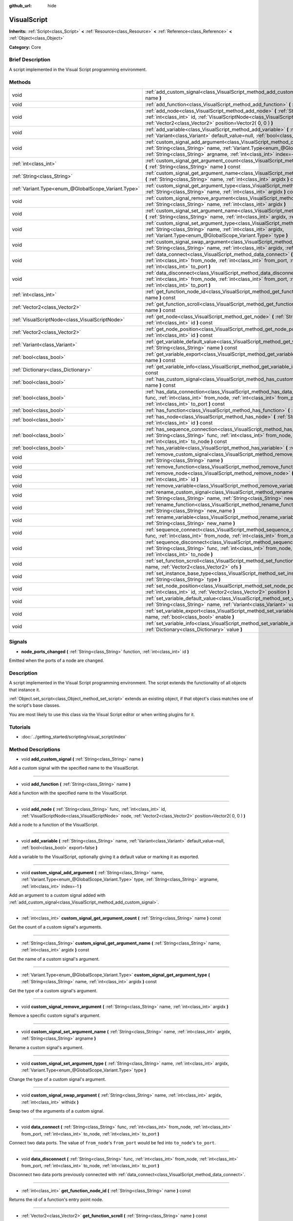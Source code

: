 :github_url: hide

.. Generated automatically by doc/tools/makerst.py in Godot's source tree.
.. DO NOT EDIT THIS FILE, but the VisualScript.xml source instead.
.. The source is found in doc/classes or modules/<name>/doc_classes.

.. _class_VisualScript:

VisualScript
============

**Inherits:** :ref:`Script<class_Script>` **<** :ref:`Resource<class_Resource>` **<** :ref:`Reference<class_Reference>` **<** :ref:`Object<class_Object>`

**Category:** Core

Brief Description
-----------------

A script implemented in the Visual Script programming environment.

Methods
-------

+-----------------------------------------------------+---------------------------------------------------------------------------------------------------------------------------------------------------------------------------------------------------------------------------------------------------------------------+
| void                                                | :ref:`add_custom_signal<class_VisualScript_method_add_custom_signal>` **(** :ref:`String<class_String>` name **)**                                                                                                                                                  |
+-----------------------------------------------------+---------------------------------------------------------------------------------------------------------------------------------------------------------------------------------------------------------------------------------------------------------------------+
| void                                                | :ref:`add_function<class_VisualScript_method_add_function>` **(** :ref:`String<class_String>` name **)**                                                                                                                                                            |
+-----------------------------------------------------+---------------------------------------------------------------------------------------------------------------------------------------------------------------------------------------------------------------------------------------------------------------------+
| void                                                | :ref:`add_node<class_VisualScript_method_add_node>` **(** :ref:`String<class_String>` func, :ref:`int<class_int>` id, :ref:`VisualScriptNode<class_VisualScriptNode>` node, :ref:`Vector2<class_Vector2>` position=Vector2( 0, 0 ) **)**                            |
+-----------------------------------------------------+---------------------------------------------------------------------------------------------------------------------------------------------------------------------------------------------------------------------------------------------------------------------+
| void                                                | :ref:`add_variable<class_VisualScript_method_add_variable>` **(** :ref:`String<class_String>` name, :ref:`Variant<class_Variant>` default_value=null, :ref:`bool<class_bool>` export=false **)**                                                                    |
+-----------------------------------------------------+---------------------------------------------------------------------------------------------------------------------------------------------------------------------------------------------------------------------------------------------------------------------+
| void                                                | :ref:`custom_signal_add_argument<class_VisualScript_method_custom_signal_add_argument>` **(** :ref:`String<class_String>` name, :ref:`Variant.Type<enum_@GlobalScope_Variant.Type>` type, :ref:`String<class_String>` argname, :ref:`int<class_int>` index=-1 **)** |
+-----------------------------------------------------+---------------------------------------------------------------------------------------------------------------------------------------------------------------------------------------------------------------------------------------------------------------------+
| :ref:`int<class_int>`                               | :ref:`custom_signal_get_argument_count<class_VisualScript_method_custom_signal_get_argument_count>` **(** :ref:`String<class_String>` name **)** const                                                                                                              |
+-----------------------------------------------------+---------------------------------------------------------------------------------------------------------------------------------------------------------------------------------------------------------------------------------------------------------------------+
| :ref:`String<class_String>`                         | :ref:`custom_signal_get_argument_name<class_VisualScript_method_custom_signal_get_argument_name>` **(** :ref:`String<class_String>` name, :ref:`int<class_int>` argidx **)** const                                                                                  |
+-----------------------------------------------------+---------------------------------------------------------------------------------------------------------------------------------------------------------------------------------------------------------------------------------------------------------------------+
| :ref:`Variant.Type<enum_@GlobalScope_Variant.Type>` | :ref:`custom_signal_get_argument_type<class_VisualScript_method_custom_signal_get_argument_type>` **(** :ref:`String<class_String>` name, :ref:`int<class_int>` argidx **)** const                                                                                  |
+-----------------------------------------------------+---------------------------------------------------------------------------------------------------------------------------------------------------------------------------------------------------------------------------------------------------------------------+
| void                                                | :ref:`custom_signal_remove_argument<class_VisualScript_method_custom_signal_remove_argument>` **(** :ref:`String<class_String>` name, :ref:`int<class_int>` argidx **)**                                                                                            |
+-----------------------------------------------------+---------------------------------------------------------------------------------------------------------------------------------------------------------------------------------------------------------------------------------------------------------------------+
| void                                                | :ref:`custom_signal_set_argument_name<class_VisualScript_method_custom_signal_set_argument_name>` **(** :ref:`String<class_String>` name, :ref:`int<class_int>` argidx, :ref:`String<class_String>` argname **)**                                                   |
+-----------------------------------------------------+---------------------------------------------------------------------------------------------------------------------------------------------------------------------------------------------------------------------------------------------------------------------+
| void                                                | :ref:`custom_signal_set_argument_type<class_VisualScript_method_custom_signal_set_argument_type>` **(** :ref:`String<class_String>` name, :ref:`int<class_int>` argidx, :ref:`Variant.Type<enum_@GlobalScope_Variant.Type>` type **)**                              |
+-----------------------------------------------------+---------------------------------------------------------------------------------------------------------------------------------------------------------------------------------------------------------------------------------------------------------------------+
| void                                                | :ref:`custom_signal_swap_argument<class_VisualScript_method_custom_signal_swap_argument>` **(** :ref:`String<class_String>` name, :ref:`int<class_int>` argidx, :ref:`int<class_int>` withidx **)**                                                                 |
+-----------------------------------------------------+---------------------------------------------------------------------------------------------------------------------------------------------------------------------------------------------------------------------------------------------------------------------+
| void                                                | :ref:`data_connect<class_VisualScript_method_data_connect>` **(** :ref:`String<class_String>` func, :ref:`int<class_int>` from_node, :ref:`int<class_int>` from_port, :ref:`int<class_int>` to_node, :ref:`int<class_int>` to_port **)**                            |
+-----------------------------------------------------+---------------------------------------------------------------------------------------------------------------------------------------------------------------------------------------------------------------------------------------------------------------------+
| void                                                | :ref:`data_disconnect<class_VisualScript_method_data_disconnect>` **(** :ref:`String<class_String>` func, :ref:`int<class_int>` from_node, :ref:`int<class_int>` from_port, :ref:`int<class_int>` to_node, :ref:`int<class_int>` to_port **)**                      |
+-----------------------------------------------------+---------------------------------------------------------------------------------------------------------------------------------------------------------------------------------------------------------------------------------------------------------------------+
| :ref:`int<class_int>`                               | :ref:`get_function_node_id<class_VisualScript_method_get_function_node_id>` **(** :ref:`String<class_String>` name **)** const                                                                                                                                      |
+-----------------------------------------------------+---------------------------------------------------------------------------------------------------------------------------------------------------------------------------------------------------------------------------------------------------------------------+
| :ref:`Vector2<class_Vector2>`                       | :ref:`get_function_scroll<class_VisualScript_method_get_function_scroll>` **(** :ref:`String<class_String>` name **)** const                                                                                                                                        |
+-----------------------------------------------------+---------------------------------------------------------------------------------------------------------------------------------------------------------------------------------------------------------------------------------------------------------------------+
| :ref:`VisualScriptNode<class_VisualScriptNode>`     | :ref:`get_node<class_VisualScript_method_get_node>` **(** :ref:`String<class_String>` func, :ref:`int<class_int>` id **)** const                                                                                                                                    |
+-----------------------------------------------------+---------------------------------------------------------------------------------------------------------------------------------------------------------------------------------------------------------------------------------------------------------------------+
| :ref:`Vector2<class_Vector2>`                       | :ref:`get_node_position<class_VisualScript_method_get_node_position>` **(** :ref:`String<class_String>` func, :ref:`int<class_int>` id **)** const                                                                                                                  |
+-----------------------------------------------------+---------------------------------------------------------------------------------------------------------------------------------------------------------------------------------------------------------------------------------------------------------------------+
| :ref:`Variant<class_Variant>`                       | :ref:`get_variable_default_value<class_VisualScript_method_get_variable_default_value>` **(** :ref:`String<class_String>` name **)** const                                                                                                                          |
+-----------------------------------------------------+---------------------------------------------------------------------------------------------------------------------------------------------------------------------------------------------------------------------------------------------------------------------+
| :ref:`bool<class_bool>`                             | :ref:`get_variable_export<class_VisualScript_method_get_variable_export>` **(** :ref:`String<class_String>` name **)** const                                                                                                                                        |
+-----------------------------------------------------+---------------------------------------------------------------------------------------------------------------------------------------------------------------------------------------------------------------------------------------------------------------------+
| :ref:`Dictionary<class_Dictionary>`                 | :ref:`get_variable_info<class_VisualScript_method_get_variable_info>` **(** :ref:`String<class_String>` name **)** const                                                                                                                                            |
+-----------------------------------------------------+---------------------------------------------------------------------------------------------------------------------------------------------------------------------------------------------------------------------------------------------------------------------+
| :ref:`bool<class_bool>`                             | :ref:`has_custom_signal<class_VisualScript_method_has_custom_signal>` **(** :ref:`String<class_String>` name **)** const                                                                                                                                            |
+-----------------------------------------------------+---------------------------------------------------------------------------------------------------------------------------------------------------------------------------------------------------------------------------------------------------------------------+
| :ref:`bool<class_bool>`                             | :ref:`has_data_connection<class_VisualScript_method_has_data_connection>` **(** :ref:`String<class_String>` func, :ref:`int<class_int>` from_node, :ref:`int<class_int>` from_port, :ref:`int<class_int>` to_node, :ref:`int<class_int>` to_port **)** const        |
+-----------------------------------------------------+---------------------------------------------------------------------------------------------------------------------------------------------------------------------------------------------------------------------------------------------------------------------+
| :ref:`bool<class_bool>`                             | :ref:`has_function<class_VisualScript_method_has_function>` **(** :ref:`String<class_String>` name **)** const                                                                                                                                                      |
+-----------------------------------------------------+---------------------------------------------------------------------------------------------------------------------------------------------------------------------------------------------------------------------------------------------------------------------+
| :ref:`bool<class_bool>`                             | :ref:`has_node<class_VisualScript_method_has_node>` **(** :ref:`String<class_String>` func, :ref:`int<class_int>` id **)** const                                                                                                                                    |
+-----------------------------------------------------+---------------------------------------------------------------------------------------------------------------------------------------------------------------------------------------------------------------------------------------------------------------------+
| :ref:`bool<class_bool>`                             | :ref:`has_sequence_connection<class_VisualScript_method_has_sequence_connection>` **(** :ref:`String<class_String>` func, :ref:`int<class_int>` from_node, :ref:`int<class_int>` from_output, :ref:`int<class_int>` to_node **)** const                             |
+-----------------------------------------------------+---------------------------------------------------------------------------------------------------------------------------------------------------------------------------------------------------------------------------------------------------------------------+
| :ref:`bool<class_bool>`                             | :ref:`has_variable<class_VisualScript_method_has_variable>` **(** :ref:`String<class_String>` name **)** const                                                                                                                                                      |
+-----------------------------------------------------+---------------------------------------------------------------------------------------------------------------------------------------------------------------------------------------------------------------------------------------------------------------------+
| void                                                | :ref:`remove_custom_signal<class_VisualScript_method_remove_custom_signal>` **(** :ref:`String<class_String>` name **)**                                                                                                                                            |
+-----------------------------------------------------+---------------------------------------------------------------------------------------------------------------------------------------------------------------------------------------------------------------------------------------------------------------------+
| void                                                | :ref:`remove_function<class_VisualScript_method_remove_function>` **(** :ref:`String<class_String>` name **)**                                                                                                                                                      |
+-----------------------------------------------------+---------------------------------------------------------------------------------------------------------------------------------------------------------------------------------------------------------------------------------------------------------------------+
| void                                                | :ref:`remove_node<class_VisualScript_method_remove_node>` **(** :ref:`String<class_String>` func, :ref:`int<class_int>` id **)**                                                                                                                                    |
+-----------------------------------------------------+---------------------------------------------------------------------------------------------------------------------------------------------------------------------------------------------------------------------------------------------------------------------+
| void                                                | :ref:`remove_variable<class_VisualScript_method_remove_variable>` **(** :ref:`String<class_String>` name **)**                                                                                                                                                      |
+-----------------------------------------------------+---------------------------------------------------------------------------------------------------------------------------------------------------------------------------------------------------------------------------------------------------------------------+
| void                                                | :ref:`rename_custom_signal<class_VisualScript_method_rename_custom_signal>` **(** :ref:`String<class_String>` name, :ref:`String<class_String>` new_name **)**                                                                                                      |
+-----------------------------------------------------+---------------------------------------------------------------------------------------------------------------------------------------------------------------------------------------------------------------------------------------------------------------------+
| void                                                | :ref:`rename_function<class_VisualScript_method_rename_function>` **(** :ref:`String<class_String>` name, :ref:`String<class_String>` new_name **)**                                                                                                                |
+-----------------------------------------------------+---------------------------------------------------------------------------------------------------------------------------------------------------------------------------------------------------------------------------------------------------------------------+
| void                                                | :ref:`rename_variable<class_VisualScript_method_rename_variable>` **(** :ref:`String<class_String>` name, :ref:`String<class_String>` new_name **)**                                                                                                                |
+-----------------------------------------------------+---------------------------------------------------------------------------------------------------------------------------------------------------------------------------------------------------------------------------------------------------------------------+
| void                                                | :ref:`sequence_connect<class_VisualScript_method_sequence_connect>` **(** :ref:`String<class_String>` func, :ref:`int<class_int>` from_node, :ref:`int<class_int>` from_output, :ref:`int<class_int>` to_node **)**                                                 |
+-----------------------------------------------------+---------------------------------------------------------------------------------------------------------------------------------------------------------------------------------------------------------------------------------------------------------------------+
| void                                                | :ref:`sequence_disconnect<class_VisualScript_method_sequence_disconnect>` **(** :ref:`String<class_String>` func, :ref:`int<class_int>` from_node, :ref:`int<class_int>` from_output, :ref:`int<class_int>` to_node **)**                                           |
+-----------------------------------------------------+---------------------------------------------------------------------------------------------------------------------------------------------------------------------------------------------------------------------------------------------------------------------+
| void                                                | :ref:`set_function_scroll<class_VisualScript_method_set_function_scroll>` **(** :ref:`String<class_String>` name, :ref:`Vector2<class_Vector2>` ofs **)**                                                                                                           |
+-----------------------------------------------------+---------------------------------------------------------------------------------------------------------------------------------------------------------------------------------------------------------------------------------------------------------------------+
| void                                                | :ref:`set_instance_base_type<class_VisualScript_method_set_instance_base_type>` **(** :ref:`String<class_String>` type **)**                                                                                                                                        |
+-----------------------------------------------------+---------------------------------------------------------------------------------------------------------------------------------------------------------------------------------------------------------------------------------------------------------------------+
| void                                                | :ref:`set_node_position<class_VisualScript_method_set_node_position>` **(** :ref:`String<class_String>` func, :ref:`int<class_int>` id, :ref:`Vector2<class_Vector2>` position **)**                                                                                |
+-----------------------------------------------------+---------------------------------------------------------------------------------------------------------------------------------------------------------------------------------------------------------------------------------------------------------------------+
| void                                                | :ref:`set_variable_default_value<class_VisualScript_method_set_variable_default_value>` **(** :ref:`String<class_String>` name, :ref:`Variant<class_Variant>` value **)**                                                                                           |
+-----------------------------------------------------+---------------------------------------------------------------------------------------------------------------------------------------------------------------------------------------------------------------------------------------------------------------------+
| void                                                | :ref:`set_variable_export<class_VisualScript_method_set_variable_export>` **(** :ref:`String<class_String>` name, :ref:`bool<class_bool>` enable **)**                                                                                                              |
+-----------------------------------------------------+---------------------------------------------------------------------------------------------------------------------------------------------------------------------------------------------------------------------------------------------------------------------+
| void                                                | :ref:`set_variable_info<class_VisualScript_method_set_variable_info>` **(** :ref:`String<class_String>` name, :ref:`Dictionary<class_Dictionary>` value **)**                                                                                                       |
+-----------------------------------------------------+---------------------------------------------------------------------------------------------------------------------------------------------------------------------------------------------------------------------------------------------------------------------+

Signals
-------

.. _class_VisualScript_signal_node_ports_changed:

- **node_ports_changed** **(** :ref:`String<class_String>` function, :ref:`int<class_int>` id **)**

Emitted when the ports of a node are changed.

Description
-----------

A script implemented in the  Visual Script programming environment. The script extends the functionality of all objects that instance it.

:ref:`Object.set_script<class_Object_method_set_script>` extends an existing object, if that object's class matches one of the script's base classes.

You are most likely to use this class via the Visual Script editor or when writing plugins for it.

Tutorials
---------

- :doc:`../getting_started/scripting/visual_script/index`

Method Descriptions
-------------------

.. _class_VisualScript_method_add_custom_signal:

- void **add_custom_signal** **(** :ref:`String<class_String>` name **)**

Add a custom signal with the specified name to the VisualScript.

----

.. _class_VisualScript_method_add_function:

- void **add_function** **(** :ref:`String<class_String>` name **)**

Add a function with the specified name to the VisualScript.

----

.. _class_VisualScript_method_add_node:

- void **add_node** **(** :ref:`String<class_String>` func, :ref:`int<class_int>` id, :ref:`VisualScriptNode<class_VisualScriptNode>` node, :ref:`Vector2<class_Vector2>` position=Vector2( 0, 0 ) **)**

Add a node to a function of the VisualScript.

----

.. _class_VisualScript_method_add_variable:

- void **add_variable** **(** :ref:`String<class_String>` name, :ref:`Variant<class_Variant>` default_value=null, :ref:`bool<class_bool>` export=false **)**

Add a variable to the VisualScript, optionally giving it a default value or marking it as exported.

----

.. _class_VisualScript_method_custom_signal_add_argument:

- void **custom_signal_add_argument** **(** :ref:`String<class_String>` name, :ref:`Variant.Type<enum_@GlobalScope_Variant.Type>` type, :ref:`String<class_String>` argname, :ref:`int<class_int>` index=-1 **)**

Add an argument to a custom signal added with :ref:`add_custom_signal<class_VisualScript_method_add_custom_signal>`.

----

.. _class_VisualScript_method_custom_signal_get_argument_count:

- :ref:`int<class_int>` **custom_signal_get_argument_count** **(** :ref:`String<class_String>` name **)** const

Get the count of a custom signal's arguments.

----

.. _class_VisualScript_method_custom_signal_get_argument_name:

- :ref:`String<class_String>` **custom_signal_get_argument_name** **(** :ref:`String<class_String>` name, :ref:`int<class_int>` argidx **)** const

Get the name of a custom signal's argument.

----

.. _class_VisualScript_method_custom_signal_get_argument_type:

- :ref:`Variant.Type<enum_@GlobalScope_Variant.Type>` **custom_signal_get_argument_type** **(** :ref:`String<class_String>` name, :ref:`int<class_int>` argidx **)** const

Get the type of a custom signal's argument.

----

.. _class_VisualScript_method_custom_signal_remove_argument:

- void **custom_signal_remove_argument** **(** :ref:`String<class_String>` name, :ref:`int<class_int>` argidx **)**

Remove a specific custom signal's argument.

----

.. _class_VisualScript_method_custom_signal_set_argument_name:

- void **custom_signal_set_argument_name** **(** :ref:`String<class_String>` name, :ref:`int<class_int>` argidx, :ref:`String<class_String>` argname **)**

Rename a custom signal's argument.

----

.. _class_VisualScript_method_custom_signal_set_argument_type:

- void **custom_signal_set_argument_type** **(** :ref:`String<class_String>` name, :ref:`int<class_int>` argidx, :ref:`Variant.Type<enum_@GlobalScope_Variant.Type>` type **)**

Change the type of a custom signal's argument.

----

.. _class_VisualScript_method_custom_signal_swap_argument:

- void **custom_signal_swap_argument** **(** :ref:`String<class_String>` name, :ref:`int<class_int>` argidx, :ref:`int<class_int>` withidx **)**

Swap two of the arguments of a custom signal.

----

.. _class_VisualScript_method_data_connect:

- void **data_connect** **(** :ref:`String<class_String>` func, :ref:`int<class_int>` from_node, :ref:`int<class_int>` from_port, :ref:`int<class_int>` to_node, :ref:`int<class_int>` to_port **)**

Connect two data ports. The value of ``from_node``'s ``from_port`` would be fed into ``to_node``'s ``to_port``.

----

.. _class_VisualScript_method_data_disconnect:

- void **data_disconnect** **(** :ref:`String<class_String>` func, :ref:`int<class_int>` from_node, :ref:`int<class_int>` from_port, :ref:`int<class_int>` to_node, :ref:`int<class_int>` to_port **)**

Disconnect two data ports previously connected with :ref:`data_connect<class_VisualScript_method_data_connect>`.

----

.. _class_VisualScript_method_get_function_node_id:

- :ref:`int<class_int>` **get_function_node_id** **(** :ref:`String<class_String>` name **)** const

Returns the id of a function's entry point node.

----

.. _class_VisualScript_method_get_function_scroll:

- :ref:`Vector2<class_Vector2>` **get_function_scroll** **(** :ref:`String<class_String>` name **)** const

Returns the position of the center of the screen for a given function.

----

.. _class_VisualScript_method_get_node:

- :ref:`VisualScriptNode<class_VisualScriptNode>` **get_node** **(** :ref:`String<class_String>` func, :ref:`int<class_int>` id **)** const

Returns a node given its id and its function.

----

.. _class_VisualScript_method_get_node_position:

- :ref:`Vector2<class_Vector2>` **get_node_position** **(** :ref:`String<class_String>` func, :ref:`int<class_int>` id **)** const

Returns a node's position in pixels.

----

.. _class_VisualScript_method_get_variable_default_value:

- :ref:`Variant<class_Variant>` **get_variable_default_value** **(** :ref:`String<class_String>` name **)** const

Returns the default (initial) value of a variable.

----

.. _class_VisualScript_method_get_variable_export:

- :ref:`bool<class_bool>` **get_variable_export** **(** :ref:`String<class_String>` name **)** const

Returns whether a variable is exported.

----

.. _class_VisualScript_method_get_variable_info:

- :ref:`Dictionary<class_Dictionary>` **get_variable_info** **(** :ref:`String<class_String>` name **)** const

Returns the information for a given variable as a dictionary. The information includes its name, type, hint and usage.

----

.. _class_VisualScript_method_has_custom_signal:

- :ref:`bool<class_bool>` **has_custom_signal** **(** :ref:`String<class_String>` name **)** const

Returns whether a signal exists with the specified name.

----

.. _class_VisualScript_method_has_data_connection:

- :ref:`bool<class_bool>` **has_data_connection** **(** :ref:`String<class_String>` func, :ref:`int<class_int>` from_node, :ref:`int<class_int>` from_port, :ref:`int<class_int>` to_node, :ref:`int<class_int>` to_port **)** const

Returns whether the specified data ports are connected.

----

.. _class_VisualScript_method_has_function:

- :ref:`bool<class_bool>` **has_function** **(** :ref:`String<class_String>` name **)** const

Returns whether a function exists with the specified name.

----

.. _class_VisualScript_method_has_node:

- :ref:`bool<class_bool>` **has_node** **(** :ref:`String<class_String>` func, :ref:`int<class_int>` id **)** const

Returns whether a node exists with the given id.

----

.. _class_VisualScript_method_has_sequence_connection:

- :ref:`bool<class_bool>` **has_sequence_connection** **(** :ref:`String<class_String>` func, :ref:`int<class_int>` from_node, :ref:`int<class_int>` from_output, :ref:`int<class_int>` to_node **)** const

Returns whether the specified sequence ports are connected.

----

.. _class_VisualScript_method_has_variable:

- :ref:`bool<class_bool>` **has_variable** **(** :ref:`String<class_String>` name **)** const

Returns whether a variable exists with the specified name.

----

.. _class_VisualScript_method_remove_custom_signal:

- void **remove_custom_signal** **(** :ref:`String<class_String>` name **)**

Remove a custom signal with the given name.

----

.. _class_VisualScript_method_remove_function:

- void **remove_function** **(** :ref:`String<class_String>` name **)**

Remove a specific function and its nodes from the script.

----

.. _class_VisualScript_method_remove_node:

- void **remove_node** **(** :ref:`String<class_String>` func, :ref:`int<class_int>` id **)**

Remove a specific node.

----

.. _class_VisualScript_method_remove_variable:

- void **remove_variable** **(** :ref:`String<class_String>` name **)**

Remove a variable with the given name.

----

.. _class_VisualScript_method_rename_custom_signal:

- void **rename_custom_signal** **(** :ref:`String<class_String>` name, :ref:`String<class_String>` new_name **)**

Change the name of a custom signal.

----

.. _class_VisualScript_method_rename_function:

- void **rename_function** **(** :ref:`String<class_String>` name, :ref:`String<class_String>` new_name **)**

Change the name of a function.

----

.. _class_VisualScript_method_rename_variable:

- void **rename_variable** **(** :ref:`String<class_String>` name, :ref:`String<class_String>` new_name **)**

Change the name of a variable.

----

.. _class_VisualScript_method_sequence_connect:

- void **sequence_connect** **(** :ref:`String<class_String>` func, :ref:`int<class_int>` from_node, :ref:`int<class_int>` from_output, :ref:`int<class_int>` to_node **)**

Connect two sequence ports. The execution will flow from of ``from_node``'s ``from_output`` into ``to_node``.

Unlike :ref:`data_connect<class_VisualScript_method_data_connect>`, there isn't a ``to_port``, since the target node can have only one sequence port.

----

.. _class_VisualScript_method_sequence_disconnect:

- void **sequence_disconnect** **(** :ref:`String<class_String>` func, :ref:`int<class_int>` from_node, :ref:`int<class_int>` from_output, :ref:`int<class_int>` to_node **)**

Disconnect two sequence ports previously connected with :ref:`sequence_connect<class_VisualScript_method_sequence_connect>`.

----

.. _class_VisualScript_method_set_function_scroll:

- void **set_function_scroll** **(** :ref:`String<class_String>` name, :ref:`Vector2<class_Vector2>` ofs **)**

Position the center of the screen for a function.

----

.. _class_VisualScript_method_set_instance_base_type:

- void **set_instance_base_type** **(** :ref:`String<class_String>` type **)**

Set the base type of the script.

----

.. _class_VisualScript_method_set_node_position:

- void **set_node_position** **(** :ref:`String<class_String>` func, :ref:`int<class_int>` id, :ref:`Vector2<class_Vector2>` position **)**

Position a node on the screen.

----

.. _class_VisualScript_method_set_variable_default_value:

- void **set_variable_default_value** **(** :ref:`String<class_String>` name, :ref:`Variant<class_Variant>` value **)**

Change the default (initial) value of a variable.

----

.. _class_VisualScript_method_set_variable_export:

- void **set_variable_export** **(** :ref:`String<class_String>` name, :ref:`bool<class_bool>` enable **)**

Change whether a variable is exported.

----

.. _class_VisualScript_method_set_variable_info:

- void **set_variable_info** **(** :ref:`String<class_String>` name, :ref:`Dictionary<class_Dictionary>` value **)**

Set a variable's info, using the same format as :ref:`get_variable_info<class_VisualScript_method_get_variable_info>`.

